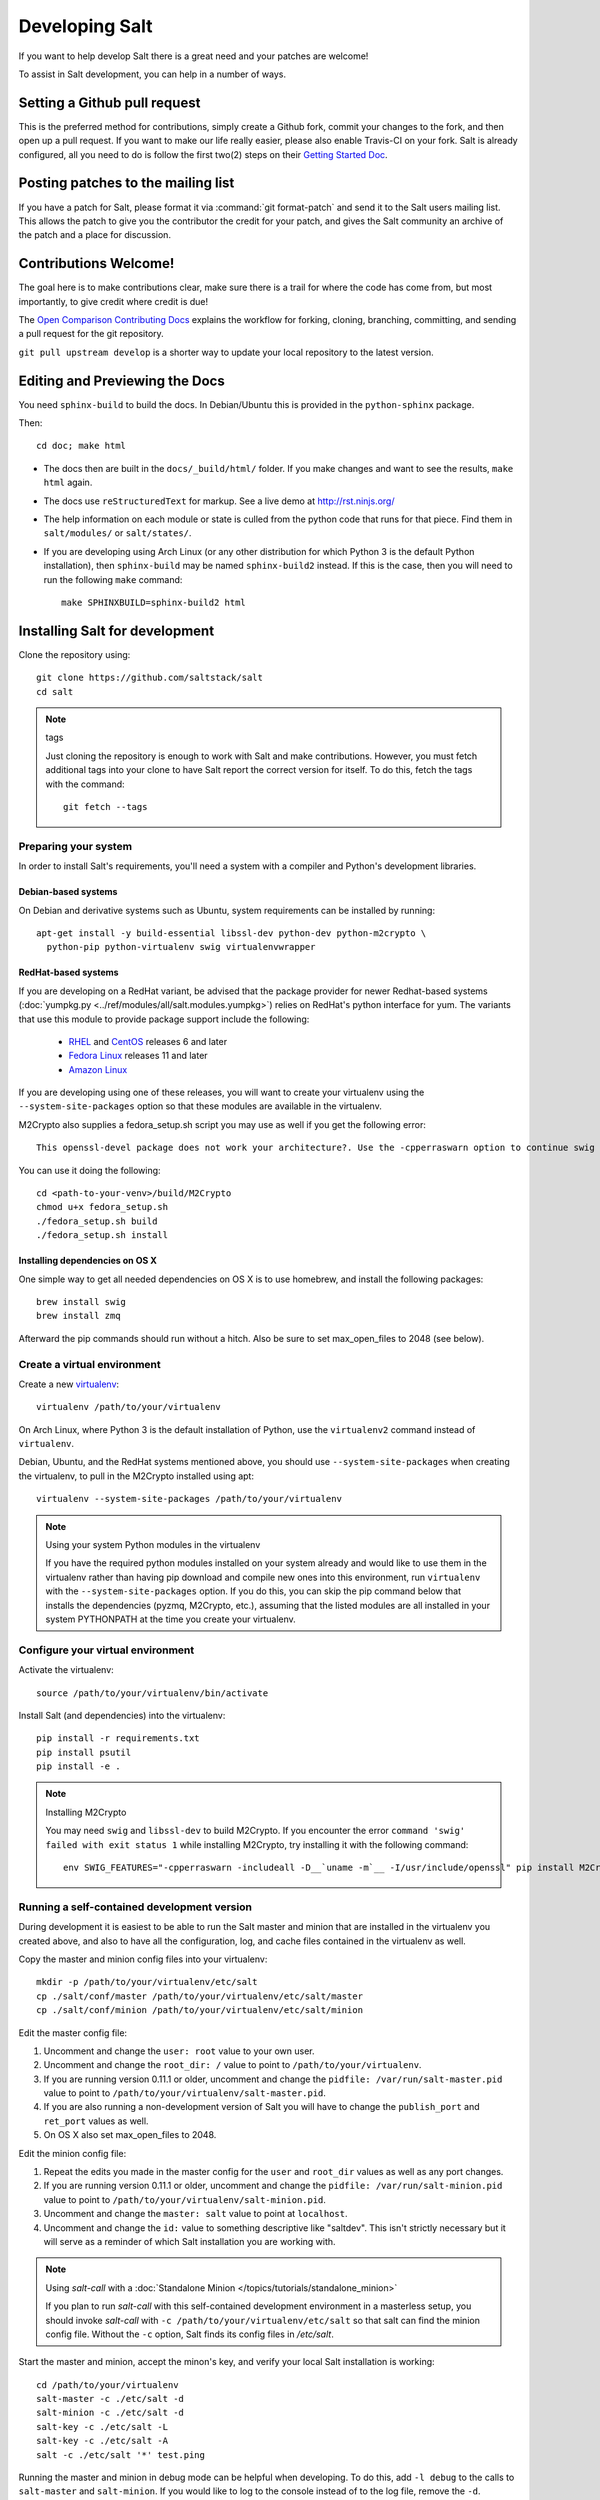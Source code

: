 Developing Salt
===============

If you want to help develop Salt there is a great need and your patches are
welcome!

To assist in Salt development, you can help in a number of ways.

Setting a Github pull request
-----------------------------

This is the preferred method for contributions, simply create a Github
fork, commit your changes to the fork, and then open up a pull request.
If you want to make our life really easier, please also enable Travis-CI on 
your fork. Salt is already configured, all you need to do is follow the first 
two(2) steps on their `Getting Started Doc`_.

.. _`Getting Started Doc`: http://about.travis-ci.org/docs/user/getting-started

Posting patches to the mailing list
-----------------------------------

If you have a patch for Salt, please format it via :command:`git format-patch`
and send it to the Salt users mailing list. This allows the patch to give you
the contributor the credit for your patch, and gives the Salt community an
archive of the patch and a place for discussion.

Contributions Welcome!
----------------------

The goal here is to make contributions clear, make sure there is a trail for
where the code has come from, but most importantly, to give credit where credit
is due!

The `Open Comparison Contributing Docs`__ explains the workflow for forking,
cloning, branching, committing, and sending a pull request for the git
repository.

``git pull upstream develop`` is a shorter way to update your local repository
to the latest version.

.. __: http://opencomparison.readthedocs.org/en/latest/contributing.html

Editing and Previewing the Docs
-------------------------------
You need ``sphinx-build`` to build the docs. In Debian/Ubuntu this is provided
in the ``python-sphinx`` package.

Then::

    cd doc; make html

- The docs then are built in the ``docs/_build/html/`` folder. If you make
  changes and want to see the results, ``make html`` again.
- The docs use ``reStructuredText`` for markup. See a live demo at
  http://rst.ninjs.org/
- The help information on each module or state is culled from the python code
  that runs for that piece. Find them in ``salt/modules/`` or ``salt/states/``.
- If you are developing using Arch Linux (or any other distribution for which
  Python 3 is the default Python installation), then ``sphinx-build`` may be
  named ``sphinx-build2`` instead. If this is the case, then you will need to
  run the following ``make`` command::

    make SPHINXBUILD=sphinx-build2 html

Installing Salt for development
-------------------------------

Clone the repository using::

    git clone https://github.com/saltstack/salt
    cd salt

.. note:: tags

    Just cloning the repository is enough to work with Salt and make
    contributions. However, you must fetch additional tags into your clone to
    have Salt report the correct version for itself. To do this, fetch the tags
    with the command::

        git fetch --tags

Preparing your system
~~~~~~~~~~~~~~~~~~~~~

In order to install Salt's requirements, you'll need a system with a compiler
and Python's development libraries.

Debian-based systems
````````````````````

On Debian and derivative systems such as Ubuntu, system requirements can be
installed by running::

    apt-get install -y build-essential libssl-dev python-dev python-m2crypto \
      python-pip python-virtualenv swig virtualenvwrapper

RedHat-based systems
````````````````````

If you are developing on a RedHat variant, be advised that the package provider
for newer Redhat-based systems (:doc:`yumpkg.py
<../ref/modules/all/salt.modules.yumpkg>`) relies on RedHat's python interface
for yum. The variants that use this module to provide package support include
the following:

  * `RHEL`_ and `CentOS`_ releases 6 and later
  * `Fedora Linux`_ releases 11 and later
  * `Amazon Linux`_

If you are developing using one of these releases, you will want to create your
virtualenv using the ``--system-site-packages`` option so that these modules
are available in the virtualenv.

M2Crypto also supplies a fedora_setup.sh script you may use as well if you get
the following error::

    This openssl-devel package does not work your architecture?. Use the -cpperraswarn option to continue swig processing.

You can use it doing the following::

    cd <path-to-your-venv>/build/M2Crypto
    chmod u+x fedora_setup.sh
    ./fedora_setup.sh build
    ./fedora_setup.sh install

.. _`RHEL`: https://www.redhat.com/products/enterprise-linux/
.. _`CentOS`: http://centos.org/
.. _`Fedora Linux`: http://fedoraproject.org/
.. _`Amazon Linux`: https://aws.amazon.com/amazon-linux-ami/

Installing dependencies on OS X
```````````````````````````````

One simple way to get all needed dependencies on OS X is to use homebrew,
and install the following packages::

    brew install swig
    brew install zmq

Afterward the pip commands should run without a hitch. Also be sure to set
max_open_files to 2048 (see below).

Create a virtual environment
~~~~~~~~~~~~~~~~~~~~~~~~~~~~

Create a new `virtualenv`_::

    virtualenv /path/to/your/virtualenv

.. _`virtualenv`: http://pypi.python.org/pypi/virtualenv

On Arch Linux, where Python 3 is the default installation of Python, use the
``virtualenv2`` command instead of ``virtualenv``.

Debian, Ubuntu, and the RedHat systems mentioned above, you should use
``--system-site-packages`` when creating the virtualenv, to pull in the
M2Crypto installed using apt::

    virtualenv --system-site-packages /path/to/your/virtualenv

.. note:: Using your system Python modules in the virtualenv

    If you have the required python modules installed on your system already
    and would like to use them in the virtualenv rather than having pip
    download and compile new ones into this environment, run ``virtualenv``
    with the ``--system-site-packages`` option. If you do this, you can skip
    the pip command below that installs the dependencies (pyzmq, M2Crypto,
    etc.), assuming that the listed modules are all installed in your system
    PYTHONPATH at the time you create your virtualenv.

Configure your virtual environment
~~~~~~~~~~~~~~~~~~~~~~~~~~~~~~~~~~

Activate the virtualenv::

    source /path/to/your/virtualenv/bin/activate

Install Salt (and dependencies) into the virtualenv::

    pip install -r requirements.txt
    pip install psutil
    pip install -e .

.. note:: Installing M2Crypto

    You may need ``swig`` and ``libssl-dev`` to build M2Crypto. If you 
    encounter the error ``command 'swig' failed with exit status 1``
    while installing M2Crypto, try installing it with the following command::

        env SWIG_FEATURES="-cpperraswarn -includeall -D__`uname -m`__ -I/usr/include/openssl" pip install M2Crypto


Running a self-contained development version
~~~~~~~~~~~~~~~~~~~~~~~~~~~~~~~~~~~~~~~~~~~~

During development it is easiest to be able to run the Salt master and minion
that are installed in the virtualenv you created above, and also to have all
the configuration, log, and cache files contained in the virtualenv as well.

Copy the master and minion config files into your virtualenv::

    mkdir -p /path/to/your/virtualenv/etc/salt
    cp ./salt/conf/master /path/to/your/virtualenv/etc/salt/master
    cp ./salt/conf/minion /path/to/your/virtualenv/etc/salt/minion

Edit the master config file:

1.  Uncomment and change the ``user: root`` value to your own user.
2.  Uncomment and change the ``root_dir: /`` value to point to
    ``/path/to/your/virtualenv``.
3.  If you are running version 0.11.1 or older, uncomment and change the
    ``pidfile: /var/run/salt-master.pid`` value to point to
    ``/path/to/your/virtualenv/salt-master.pid``.
4.  If you are also running a non-development version of Salt you will have to
    change the ``publish_port`` and ``ret_port`` values as well.
5. On OS X also set max_open_files to 2048.

Edit the minion config file:

1.  Repeat the edits you made in the master config for the ``user`` and
    ``root_dir`` values as well as any port changes.
2.  If you are running version 0.11.1 or older, uncomment and change the
    ``pidfile: /var/run/salt-minion.pid`` value to point to
    ``/path/to/your/virtualenv/salt-minion.pid``.
3.  Uncomment and change the ``master: salt`` value to point at ``localhost``.
4.  Uncomment and change the ``id:`` value to something descriptive like
    "saltdev". This isn't strictly necessary but it will serve as a reminder of
    which Salt installation you are working with.

.. note:: Using `salt-call` with a :doc:`Standalone Minion </topics/tutorials/standalone_minion>`

    If you plan to run `salt-call` with this self-contained development
    environment in a masterless setup, you should invoke `salt-call` with
    ``-c /path/to/your/virtualenv/etc/salt`` so that salt can find the minion
    config file. Without the ``-c`` option, Salt finds its config files in
    `/etc/salt`.

Start the master and minion, accept the minon's key, and verify your local Salt
installation is working::

    cd /path/to/your/virtualenv
    salt-master -c ./etc/salt -d
    salt-minion -c ./etc/salt -d
    salt-key -c ./etc/salt -L
    salt-key -c ./etc/salt -A
    salt -c ./etc/salt '*' test.ping

Running the master and minion in debug mode can be helpful when developing. To
do this, add ``-l debug`` to the calls to ``salt-master`` and ``salt-minion``.
If you would like to log to the console instead of to the log file, remove the
``-d``.

Once the minion starts, you may see an error like the following::

    zmq.core.error.ZMQError: ipc path "/path/to/your/virtualenv/var/run/salt/minion/minion_event_7824dcbcfd7a8f6755939af70b96249f_pub.ipc" is longer than 107 characters (sizeof(sockaddr_un.sun_path)).

This means the the path to the socket the minion is using is too long. This is
a system limitation, so the only workaround is to reduce the length of this
path. This can be done in a couple different ways:

1.  Create your virtualenv in a path that is short enough.
2.  Edit the :conf_minion:`sock_dir` minion config variable and reduce its
    length. Remember that this path is relative to the value you set in
    :conf_minion:`root_dir`.

``NOTE:`` The socket path is limited to 107 characters on Solaris and Linux,
and 103 characters on BSD-based systems.
File descriptor limit
~~~~~~~~~~~~~~~~~~~~~

Check your file descriptor limit with::

    ulimit -n

If it is less than 2047, you should increase it with::

    ulimit -n 2047
    (or "limit descriptors 2047" for c-shell)


Running the tests
~~~~~~~~~~~~~~~~~

For running tests, you'll also need to install ``dev_requirements.txt``::

    pip install -r dev_requirements.txt

Finally you use setup.py to run the tests with the following command::

    ./setup.py test

For greater control while running the tests, please try::

	./tests/runtests.py -h
